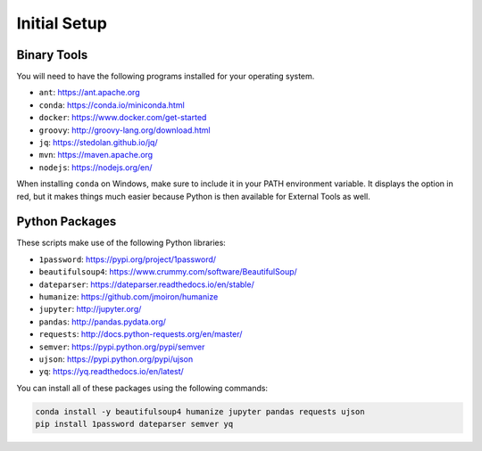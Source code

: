 Initial Setup
=============

Binary Tools
------------

You will need to have the following programs installed for your operating system.

* ``ant``: https://ant.apache.org
* ``conda``: https://conda.io/miniconda.html
* ``docker``: https://www.docker.com/get-started
* ``groovy``: http://groovy-lang.org/download.html
* ``jq``: https://stedolan.github.io/jq/
* ``mvn``: https://maven.apache.org
* ``nodejs``: https://nodejs.org/en/

When installing ``conda`` on Windows, make sure to include it in your PATH environment variable. It displays the option in red, but it makes things much easier because Python is then available for External Tools as well.

Python Packages
---------------

These scripts make use of the following Python libraries:

* ``1password``: https://pypi.org/project/1password/
* ``beautifulsoup4``: https://www.crummy.com/software/BeautifulSoup/
* ``dateparser``: https://dateparser.readthedocs.io/en/stable/
* ``humanize``: https://github.com/jmoiron/humanize
* ``jupyter``: http://jupyter.org/
* ``pandas``: http://pandas.pydata.org/
* ``requests``: http://docs.python-requests.org/en/master/
* ``semver``: https://pypi.python.org/pypi/semver
* ``ujson``: https://pypi.python.org/pypi/ujson
* ``yq``: https://yq.readthedocs.io/en/latest/

You can install all of these packages using the following commands:

.. code-block:: bash

	conda install -y beautifulsoup4 humanize jupyter pandas requests ujson
	pip install 1password dateparser semver yq